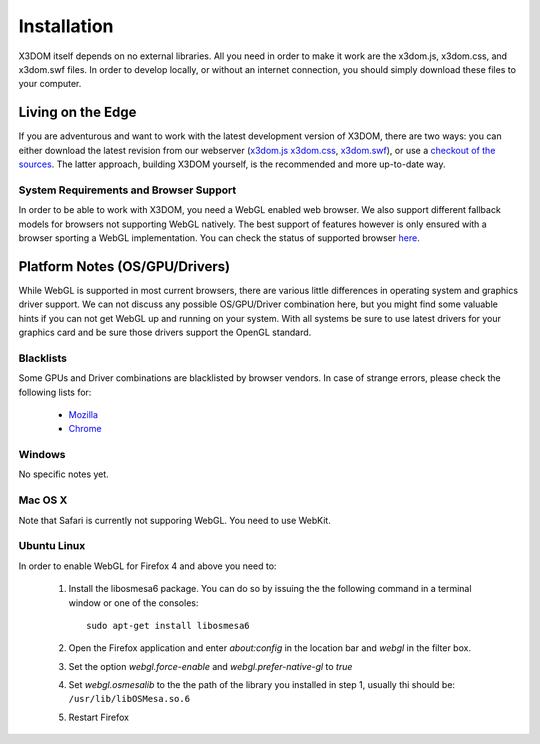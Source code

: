 .. _installation:

Installation
============

X3DOM itself depends on no external libraries. All you need in order to make it
work are the x3dom.js, x3dom.css, and x3dom.swf files. In order to develop
locally, or without an internet connection, you should simply download these
files to your computer.


Living on the Edge
------------------

If you are adventurous and want to work with the latest development version of
X3DOM, there are two ways: you can either download the latest revision from our
webserver (`x3dom.js <http://x3dom.org/dist/x3dom.js>`_
`x3dom.css <http://x3dom.org/x3dom/dist/x3dom.css>`_,
`x3dom.swf <http://x3dom.org/x3dom/dist/x3dom.swf>`_), or use a `checkout of the
sources <http://github.com/x3dom/x3dom/>`_. The latter approach, building X3DOM
yourself, is the recommended and more up-to-date way.


System Requirements and Browser Support
~~~~~~~~~~~~~~~~~~~~~~~~~~~~~~~~~~~~~~~

In order to be able to work with X3DOM, you need a WebGL enabled web browser.
We also support different fallback models for browsers not supporting WebGL
natively. The best support of features however is only ensured with a browser
sporting a WebGL implementation. You can check the status of supported
browser `here <http://www.x3dom.org/?page_id=9>`_.


Platform Notes (OS/GPU/Drivers)
-------------------------------

While WebGL is supported in most current browsers, there are various little
differences in operating system and graphics driver support. We can not discuss
any possible OS/GPU/Driver combination here, but you might find some valuable
hints if you can not get WebGL up and running on your system. With all systems
be sure to use latest drivers for your graphics card and be sure those drivers
support the OpenGL standard.


Blacklists
~~~~~~~~~~
Some GPUs and Driver combinations are blacklisted by browser vendors. In case
of strange errors, please check the following lists for:

  * `Mozilla <https://wiki.mozilla.org/Blocklisting/Blocked_Graphics_Drivers>`_
  * `Chrome <http://src.chromium.org/viewvc/chrome/trunk/src/chrome/browser/resources/software_rendering_list.json>`_


Windows
~~~~~~~

No specific notes yet.


Mac OS X
~~~~~~~~

Note that Safari is currently not supporing WebGL. You need to use WebKit.


Ubuntu Linux
~~~~~~~~~~~~

In order to enable WebGL for Firefox 4 and above you need to:

  1. Install the libosmesa6 package. You can do so by issuing
     the the following command in a terminal window or one of the consoles::

         sudo apt-get install libosmesa6

  2. Open the Firefox application and enter *about:config* in the
     location bar and *webgl* in the filter box.

  3. Set the option *webgl.force-enable* and *webgl.prefer-native-gl* to *true*

  4. Set *webgl.osmesalib* to the the path of the library you installed
     in step 1, usually thi should be: ``/usr/lib/libOSMesa.so.6``

  5. Restart Firefox
  
